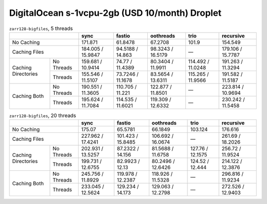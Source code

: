 DigitalOcean s-1vcpu-2gb (USD 10/month) Droplet
===============================================

.. table:: ``zarr128-bigfiles``, 5 threads

    +----------------------------------+-------------------+-------------------+-------------------+-------------------+-------------------+
    |                                  | sync              | fastio            | oothreads         | trio              | recursive         |
    +==================================+===================+===================+===================+===================+===================+
    | No Caching                       | 171.871           | 61.8478           | 67.2708           |  101.9            | 154.549           |
    +----------------------------------+-------------------+-------------------+-------------------+-------------------+-------------------+
    | Caching Files                    | 184.005 / 15.9847 | 94.5188 / 14.863  | 98.3243 / 16.5179 | —                 | 179.106 / 15.7787 |
    +---------------------+------------+-------------------+-------------------+-------------------+-------------------+-------------------+
    | Caching Directories | No Threads | 159.681 / 10.9414 |  74.77 / 11.4389  | 80.3404 / 11.9911 | 114.492 / 11.0248 | 191.263 / 11.3294 |
    +                     +------------+-------------------+-------------------+-------------------+-------------------+-------------------+
    |                     | Threads    | 155.546 / 11.5107 | 73.7246 / 11.1678 | 83.5654 / 13.6311 | 115.265 / 11.9566 | 191.582 / 11.5187 |
    +---------------------+------------+-------------------+-------------------+-------------------+-------------------+-------------------+
    | Caching Both        | No Threads | 190.551 / 11.3605 | 110.705 / 11.221  | 122.877 / 11.8501 | —                 | 223.814 / 10.9694 |
    +                     +------------+-------------------+-------------------+-------------------+-------------------+-------------------+
    |                     | Threads    | 195.624 / 11.7084 | 114.535 / 11.6021 | 119.309 / 12.6332 | —                 | 230.242 / 11.5458 |
    +---------------------+------------+-------------------+-------------------+-------------------+-------------------+-------------------+

.. table:: ``zarr128-bigfiles``, 20 threads

    +----------------------------------+-------------------+-------------------+-------------------+-------------------+-------------------+
    |                                  | sync              | fastio            | oothreads         | trio              | recursive         |
    +==================================+===================+===================+===================+===================+===================+
    | No Caching                       | 175.07            | 65.5781           | 66.1849           | 103.124           | 176.616           |
    +----------------------------------+-------------------+-------------------+-------------------+-------------------+-------------------+
    | Caching Files                    | 227.962 / 17.4241 | 101.423 / 15.8485 | 106.692 / 16.0674 | —                 | 261.69 / 18.2026  |
    +---------------------+------------+-------------------+-------------------+-------------------+-------------------+-------------------+
    | Caching Directories | No Threads | 202.931 / 13.5257 | 87.2322 / 14.156  | 81.5688 / 11.6758 | 127.76 / 12.1575  | 256.72 / 11.9524  |
    +                     +------------+-------------------+-------------------+-------------------+-------------------+-------------------+
    |                     | Threads    | 199.731 / 12.6755 | 82.9923 /  12.13  | 80.2496 / 12.6426 | 124.52 / 12.444   | 214.122 / 12.3876 |
    +---------------------+------------+-------------------+-------------------+-------------------+-------------------+-------------------+
    | Caching Both        | No Threads | 245.756 / 11.8929 | 119.978 / 12.2387 | 118.926 / 11.5328 | —                 | 296.816 / 11.9234 |
    +                     +------------+-------------------+-------------------+-------------------+-------------------+-------------------+
    |                     | Threads    | 233.045 / 12.5624 | 129.234 / 14.173  | 129.063 / 12.2798 | —                 | 272.526 / 12.9403 |
    +---------------------+------------+-------------------+-------------------+-------------------+-------------------+-------------------+

.. vim:set nowrap:
